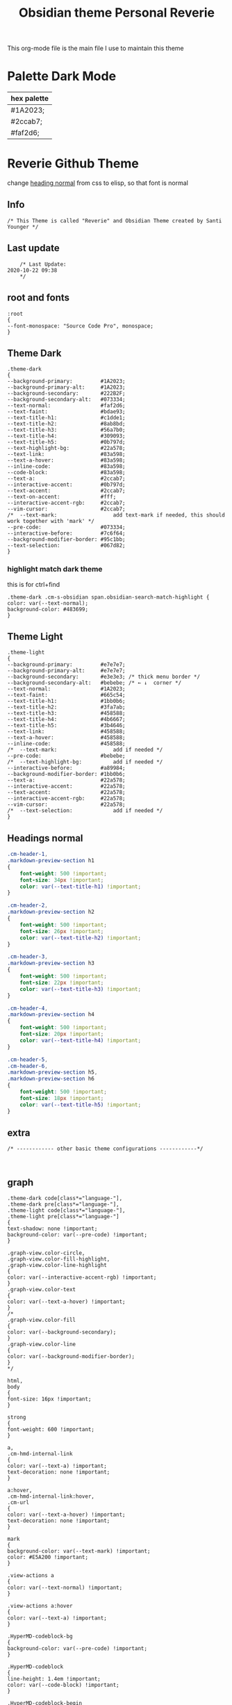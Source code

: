   # -*- org-confirm-babel-evaluate: nil -*-
  #+title: Obsidian theme Personal Reverie
  #+PROPERTY: header-args:elisp :tangle ~/Dropbox/obsidian/obsidian-personal/obsidian.css :exports code :noweb yes

#+OPTIONS: toc:2   
  This org-mode file is the main file I use to maintain this theme
  

* Palette Dark Mode
  
| hex palette |
|-------------|
| #1A2023;    |
| #2ccab7;    |
| #faf2d6;    |

* Reverie Github Theme
  change [[id:19d28af6-caa8-493d-8091-196695a4600c][heading normal]] from css to elisp, so that font is normal
** Info
   #+BEGIN_SRC elisp
     /* This Theme is called "Reverie" and Obsidian Theme created by Santi Younger */
   #+END_SRC 
** Last update
   #+BEGIN_SRC elisp
     /* Last Update:
 2020-10-22 09:38
     ,*/
   #+END_SRC   
** root and fonts
   #+BEGIN_SRC elisp
     :root
     {
     --font-monospace: "Source Code Pro", monospace;
     }
   #+END_SRC 
** Theme Dark
   
   #+BEGIN_SRC elisp
     .theme-dark
     {
     --background-primary:         #1A2023;
     --background-primary-alt:     #1A2023;
     --background-secondary:       #222B2F;
     --background-secondary-alt:   #073334;
     --text-normal:                #faf2d6;
     --text-faint:                 #bdae93;
     --text-title-h1:              #c1dde1;
     --text-title-h2:              #8ab8bd;
     --text-title-h3:              #56a7b0;
     --text-title-h4:              #309093;
     --text-title-h5:              #0b797d;
     --text-highlight-bg:          #22a578;
     --text-link:                  #83a598; 
     --text-a-hover:               #83a598; 
     --inline-code:                #83a598; 
     --code-block:                 #83a598; 
     --text-a:                     #2ccab7; 
     --interactive-accent:         #0b797d;
     --text-accent:                #2ccab7; 
     --text-on-accent:             #fff;
     --interactive-accent-rgb:     #2ccab7; 
     --vim-cursor:                 #2ccab7; 
     /*  --text-mark:                  add text-mark if needed, this should work together with 'mark' */
     --pre-code:                   #073334;
     --interactive-before:         #7c6f64;
     --background-modifier-border: #95c1bb;
     --text-selection:             #067d82;
     }
   #+END_SRC 
*** highlight match dark theme
    this is for ctrl+find
#+BEGIN_SRC elisp
  .theme-dark .cm-s-obsidian span.obsidian-search-match-highlight {
  color: var(--text-normal);
  background-color: #483699;
  }
#+END_SRC
** Theme Light
   #+BEGIN_SRC elisp
     .theme-light
     {
     --background-primary:         #e7e7e7;
     --background-primary-alt:     #e7e7e7;
     --background-secondary:       #e3e3e3; /* thick menu border */
     --background-secondary-alt:   #bebebe; /* ← ↓  corner */
     --text-normal:                #1A2023;
     --text-faint:                 #665c54;
     --text-title-h1:              #1bb0b6;
     --text-title-h2:              #3fa7ab;
     --text-title-h3:              #458588;
     --text-title-h4:              #4b6667;
     --text-title-h5:              #3b4646;
     --text-link:                  #458588;
     --text-a-hover:               #458588;
     --inline-code:                #458588;
     /*  --text-mark:                  add if needed */
     --pre-code:                   #bebebe;
     /*  --text-highlight-bg:          add if needed */
     --interactive-before:         #a89984;
     --background-modifier-border: #1bb0b6;
     --text-a:                     #22a578;
     --interactive-accent:         #22a578;
     --text-accent:                #22a578;
     --interactive-accent-rgb:     #22a578;
     --vim-cursor:                 #22a578;
     /*  --text-selection:             add if needed */
     }
   #+END_SRC 
** Headings normal
   :PROPERTIES:
   :ID:       19d28af6-caa8-493d-8091-196695a4600c
   :END:
   #+BEGIN_SRC css
     .cm-header-1,
     .markdown-preview-section h1
     {
         font-weight: 500 !important;
         font-size: 34px !important;
         color: var(--text-title-h1) !important;
     }

     .cm-header-2,
     .markdown-preview-section h2
     {
         font-weight: 500 !important;
         font-size: 26px !important;
         color: var(--text-title-h2) !important;
     }

     .cm-header-3,
     .markdown-preview-section h3
     {
         font-weight: 500 !important;
         font-size: 22px !important;
         color: var(--text-title-h3) !important;
     }

     .cm-header-4,
     .markdown-preview-section h4
     {
         font-weight: 500 !important;
         font-size: 20px !important;
         color: var(--text-title-h4) !important;
     }

     .cm-header-5,
     .cm-header-6,
     .markdown-preview-section h5,
     .markdown-preview-section h6
     {
         font-weight: 500 !important;
         font-size: 18px !important;
         color: var(--text-title-h5) !important;
     }

   #+END_SRC 
** extra
   
   #+BEGIN_SRC elisp
     /* ------------ other basic theme configurations ------------*/


   #+END_SRC  
** graph
   #+BEGIN_SRC elisp 
     .theme-dark code[class*="language-"],
     .theme-dark pre[class*="language-"],
     .theme-light code[class*="language-"],
     .theme-light pre[class*="language-"]
     {
     text-shadow: none !important;
     background-color: var(--pre-code) !important;
     }

     .graph-view.color-circle,
     .graph-view.color-fill-highlight,
     .graph-view.color-line-highlight
     {
     color: var(--interactive-accent-rgb) !important;
     }
     .graph-view.color-text
     {
     color: var(--text-a-hover) !important;
     }
     /*
     .graph-view.color-fill
     {
     color: var(--background-secondary);
     }
     .graph-view.color-line
     {
     color: var(--background-modifier-border);
     }
     ,*/

     html,
     body
     {
     font-size: 16px !important;
     }

     strong
     {
     font-weight: 600 !important;
     }

     a,
     .cm-hmd-internal-link
     {
     color: var(--text-a) !important;
     text-decoration: none !important;
     }

     a:hover,
     .cm-hmd-internal-link:hover,
     .cm-url
     {
     color: var(--text-a-hover) !important;
     text-decoration: none !important;
     }

     mark
     {
     background-color: var(--text-mark) !important;
     color: #E5A200 !important;
     }

     .view-actions a
     {
     color: var(--text-normal) !important;
     }

     .view-actions a:hover
     {
     color: var(--text-a) !important;
     }

     .HyperMD-codeblock-bg
     {
     background-color: var(--pre-code) !important;
     }

     .HyperMD-codeblock
     {
     line-height: 1.4em !important;
     color: var(--code-block) !important;
     }

     .HyperMD-codeblock-begin
     {
     border-top-left-radius: 4px !important;
     border-top-right-radius: 4px !important;
     }

     .HyperMD-codeblock-end
     {
     border-bottom-left-radius: 4px !important;
     border-bottom-right-radius: 4px !important;
     }

     th
     {
     font-weight: 600 !important;
     }

     thead
     {
     border-bottom: 2px solid var(--background-modifier-border) !important;
     }

     .HyperMD-table-row
     {
     line-height: normal !important;
     padding-left: 4px !important;
     padding-right: 4px !important;
     background-color: var(--pre-code) !important;
     }

     .HyperMD-table-row-0
     {
     /* padding-top: 4px !important; */
     }

     .CodeMirror-foldgutter-folded,
     .is-collapsed .nav-folder-collapse-indicator
     {
     color: var(--text-a) !important;
     }

     .nav-file-tag
     {
     color: var(--text-a) !important;
     }

     .is-active .nav-file-title
     {
     color: var(--text-a) !important;
     background-color: var(--background-primary-alt) !important;
     }

     .nav-file-title
     {
     border-bottom-left-radius: 0 !important;
     border-bottom-right-radius: 0 !important;
     border-top-left-radius: 0 !important;
     border-top-right-radius: 0 !important;
     }

     img
     {
     display: block !important;
     margin-left: auto !important;
     margin-right: auto !important;
     }

     .HyperMD-list-line
     {
     padding-top: 0 !important;
     }

     .CodeMirror-linenumber,
     .cm-formatting
     {
     font-family: var(--font-monospace) !important;
     }

     .markdown-preview-section pre code,
     .markdown-preview-section code
     {
     font-size: 0.9em !important;
     background-color: var(--pre-code) !important;
     }

     .markdown-preview-section pre code
     {
     padding: 4px !important;
     line-height: 1.4em !important;
     display: block !important;
     color: var(--code-block) !important;
     }

     .markdown-preview-section code
     {
     color: var(--inline-code) !important;
     }

     .cm-s-obsidian,
     .cm-inline-code
     {
     -webkit-font-smoothing: auto !important;
     }

     .cm-inline-code
     {
     color: var(--inline-code) !important;
     background-color: var(--pre-code) !important;
     padding: 1px !important;
     }

     .workspace-leaf-header-title
     {
     font-weight: 600 !important;
     }

     .side-dock-title
     {
     padding-top: 15px !important;
     font-size: 20px !important;
     }

     .side-dock-ribbon-tab:hover,
     .side-dock-ribbon-action:hover,
     .side-dock-ribbon-action.is-active:hover,
     .nav-action-button:hover,
     .side-dock-collapse-btn:hover
     {
     color: var(--text-a);
     }

     .side-dock
     {
     border-right: 0 !important;
     }

     .cm-s-obsidian,
     .markdown-preview-view
     {
     padding-left: 10px !important;
     padding-right: 10px !important;
     }

     /* vertical resize-handle */
     .workspace-split.mod-vertical > * > .workspace-leaf-resize-handle,
     .workspace-split.mod-left-split > .workspace-leaf-resize-handle, 
     .workspace-split.mod-right-split > .workspace-leaf-resize-handle
     {
     width: 1px !important;
     background-color: var(--background-secondary-alt);
     }

     /* horizontal resize-handle */
     .workspace-split.mod-horizontal > * > .workspace-leaf-resize-handle
     {
     height: 1px !important;
     background-color: var(--background-secondary-alt);
     }

     /* Remove vertical split padding */
     .workspace-split.mod-root .workspace-split.mod-vertical .workspace-leaf-content,
     .workspace-split.mod-vertical > .workspace-split,
     .workspace-split.mod-vertical > .workspace-leaf,
     .workspace-tabs
     {
     padding-right: 0px;
     }

     .markdown-embed-title
     {
     font-weight: 600 !important;
     }

     .markdown-embed
     {
     padding-left: 10px !important;
     padding-right: 10px !important;
     margin-left: 10px !important;
     margin-right: 10px !important;
     }

     .suggestion-item.is-selected
     {
     background-color: var(--background-secondary);
     }

     .empty-state-container:hover
     {
     background-color: var(--background-secondary-alt);
     border: 5px solid var(--interactive-accent) !important;
     }

     .checkbox-container
     {
     background-color: var(--interactive-before);
     }

     .checkbox-container:after
     {
     background-color: var(--background-secondary-alt);
     }

     .mod-cta
     {
     color: var(--background-secondary-alt) !important;
     font-weight: 600 !important;
     }

     .mod-cta:hover
     {
     background-color: var(--interactive-before) !important;
     font-weight: 600 !important;
     }

     .CodeMirror-cursor
     {
     background-color: var(--vim-cursor) !important;
     opacity: 60% !important;
     }

     input.task-list-item-checkbox {
     border: 1px solid #7c6f64;
     appearance: none;
     -webkit-appearance: none;
     }

     input.task-list-item-checkbox:checked {
     background-color: #7c6f64;
     box-shadow: inset 0 0 0 2px var(--background-primary);
     }

   #+END_SRC 
   
** end of main theme
   #+BEGIN_SRC elisp
     /*-----------------------------------------*/
     /* End of main theme, extra functionality can be added below */
   #+END_SRC
  
* -------------- personal extra hacks ------------------------------
#+BEGIN_SRC elisp
/* -------------------------------------------------------------- */
#+END_SRC 

* link pills SY
 [[https://forum.obsidian.md/t/meta-post-common-css-hacks/1978/13?u=santi][Tag Pills In Forum]] 
 Altered it to make it fit to this theme
 Change Css to elisp before export
 
 #+BEGIN_SRC elisp
 .markdown-preview-view .internal-link {
          /* background-color: var(--text-accent); */
          /* border: none; */
          border: solid;
       /* SY added border width to make it smaller */
          border-width:1px;  
          color: white;
          /* font-size: 11px; */
          font-size: 12px;
          /* padding: 1px 8px; */
          padding: 1px 5px;
          text-align: center;
          text-decoration: none;
          display: inline-block;
          margin: 0px 0px;
          cursor: pointer;
          /* border-radius: 14px; */
          border-radius: 8px;
        }
        .text-link:hover {
        color: white;
     /* changed color of hover over tag */
        /* background-color: var(--text-accent-hover); */
        /* background-color: #faf2d6; */
        background-color: #1C1C1C;
        }
#+END_SRC 

This code allows to create different colors for different tags
THIS IS COMMENTED OUT
it uses css instead of elisp so it's not tangled
#+BEGIN_SRC css
      .tag[href^="#obsidian"] {
        background-color: #4d3ca6;
      }
      .tag[href^="#important"] {
        background-color: red;
      }
      .tag[href^="#complete"] {
        background-color: green;
      }
      .tag[href^="#inprogress"] {
        background-color: orange;
      }
 #+END_SRC  
 
* tag pills
 [[https://forum.obsidian.md/t/meta-post-common-css-hacks/1978/13?u=santi][Tag Pills In Forum]] 
 Altered it to make it fit to this theme SY
 Change Css to elisp before export
 #+BEGIN_SRC elisp
         .tag {
   /*changed var to hex color */
           background-color: #000;
           /* border: none; */
           /* border: solid; */
        /* SY added border width to make it smaller */
           border-width:1px;  
           /* color: #ff0000; */
           /* font-size: 11px; */
           font-size: 12px;
           /* padding: 1px 8px; */
           padding: 1px 5px;
           text-align: center;
           text-decoration: none;
           display: inline-block;
           margin: 0px 0px;
           cursor: pointer;
           /* border-radius: 14px; */
           border-radius: 8px;
         }
         .tag:hover {
         color: white;
      /* changed color of hover over tag */
         /* background-color: var(--text-accent-hover); */
         /* background-color: #faf2d6; */
         background-color: #1C1C1C;
         }
#+END_SRC 

This code allows to create different colors for different tags
THIS IS COMMENTED OUT
it uses css instead of elisp so it's not tangled
#+BEGIN_SRC css
      .tag[href^="#obsidian"] {
        background-color: #4d3ca6;
      }
      .tag[href^="#important"] {
        background-color: red;
      }
      .tag[href^="#complete"] {
        background-color: green;
      }
      .tag[href^="#inprogress"] {
        background-color: orange;
      }
 #+END_SRC  
 
* bullet point lines
[[https://forum.obsidian.md/t/meta-post-common-css-hacks/1978/2?u=santi][Bullet Lines - Obsidian Forum]] 
 [[https://forum.obsidian.md/t/meta-post-common-css-hacks/1978/5?u=santi][Meta Post - Common CSS Hacks - Share & showcase - Obsidian Forum]] 
 
  #+BEGIN_SRC elisp
    .cm-hmd-list-indent .cm-tab, ul ul { position: relative; }
    .cm-hmd-list-indent .cm-tab::before, ul ul::before {
     content:'';
     /* border-left: 1px solid rgba(0, 122, 255, 0.25); */
     /* color modified by SY */
     border-left: 1px solid #83a598;
     position: absolute;
    }
    .cm-hmd-list-indent .cm-tab::before { left: 0; top: -5px; bottom: -4px; 
    }
    ul ul::before { left: -11px; top: 0; bottom: 0; 
    } 
#+END_SRC 

* bullet color
  (found in obsidian traffic light theme)
   
  #+BEGIN_SRC elisp
    .cm-s-obsidian span.cm-formatting-list {
    color: var(--text-accent);
    font-size: 0.85em;
    font-weight: 500;
    font-family: var(--font-monospace);
    }
  #+END_SRC 
    
* image zoom 
[[https://forum.obsidian.md/t/image-zoom-click-hold-to-expand-images/5164?u=santi][image zoom forum]]
click and hold
#+BEGIN_SRC elisp
.markdown-preview-view img {
	cursor:zoom-in;}

.markdown-preview-view img:active {
	cursor:zoom-out;
	display:block;
	z-index:100;
	position:fixed;
    max-height:100%;
    max-width:100%;
    height:100%;
    width:100%;
    object-fit: contain;
    margin:0 auto;
    text-align:center;
    top: 50%;
  	transform: translateY(-50%);
    padding:0;
    left:0;
    right:0;
    bottom:0;
    background:var(--background-primary);}
#+END_SRC 
* columns view for file explorer pane
  [[https://forum.obsidian.md/t/meta-post-common-css-hacks/1978/91?u=santi][columns view for file explorer pane]]
#+BEGIN_SRC css
.nav-folder-children {column-width:200px;}
#+END_SRC
* arrows before links
#+BEGIN_SRC css 
  /* 4.2.1. Nifty arrow before internal links (also applies to embeds) */
.internal-link::before,
.markdown-embed-link::before {
  content: " ";
  background-color: var(--text-normal);
  -webkit-mask-image: url("data:image/svg+xml,%3Csvg xmlns='http://www.w3.org/2000/svg' viewBox='0 0 30 30'%3E%3Cpolygon points='5.4 26 24 7.4 24 20 26 20 26 4 10 4 10 6 22.6 6 4 24.6'%3E%3C/polygon%3E%3C/svg%3E");
  display: inline-block;
  width: 1em;
  height: 1em;
  margin-right: 4px;
}
#+END_SRC 
* vim cursor
** cursor vim mode(remove blink)
  [[https://forum.obsidian.md/t/options-to-modify-cursor-style/1091/4?u=santi][forum remove blink vim mode cursor]] 
 #+BEGIN_SRC elisp
 .CodeMirror-cursor, div.CodeMirror-cursor{
  visibility: visible !important
 }
 #+END_SRC 
** cursor width
  [[https://forum.obsidian.md/t/options-to-modify-cursor-style/1091/11?u=santi][forum my response]] 
 #+BEGIN_SRC elisp
 .CodeMirror-cursor { 
    width: 9px !important; 
 } 
 #+END_SRC 
* collapsible sidebar
 [[https://forum.obsidian.md/t/meta-post-common-css-hacks/1978/3?u=santi][Meta Post - Common CSS Hacks - Share & showcase - Obsidian Forum]] 
 #+BEGIN_SRC elisp
.workspace-ribbon.is-collapsed:not(:hover) .workspace-ribbon-collapse-btn, 
.workspace-ribbon.is-collapsed:not(:hover) .side-dock-actions, 
.workspace-ribbon.is-collapsed:not(:hover) .side-dock-settings {display:none;}
.workspace-ribbon.is-collapsed:not(:hover) {width: 0;}
.workspace-split.mod-left-split[style="width: 0px;"] {margin-left: 0;}
.workspace-split.mod-right-split[style="width: 0px;"] {margin-right: 0;}
.workspace-ribbon {transition: none}
#+END_SRC  
* font
** info
   [[https://forum.obsidian.md/t/monospace-font-in-the-editor/648/10?u=santi][Monospace Font in the Editor - Obsidian Forum]] 
   this theme has a good organization of font [[https://github.com/bcdavasconcelos/Obsidian-GDCT_Dark][GitHub - bcdavasconcelos/Obsidian-GDCT_Dark]] 

   this code uses variables that direct to :root
** font code
   font's 
   #+BEGIN_SRC elisp
     .markdown-source-view { font-family: var(--font-monospace) }
   #+END_SRC
* Heading sizes
** info
   bases of code taken from 
   [[https://forum.obsidian.md/t/make-all-headings-same-size-as-lvl4-heading/5962/8][Make all headings same size]] combined with the format of gruvbox theme
** heading in edit mode
   #+BEGIN_SRC elisp 
     .cm-header-1 {
     font-size: 16px;
     color: var(--text-title-h1) !important;
     }

     .cm-header-2 {
     font-size: 16px;
     color: var(--text-title-h2) !important;
     }

     .cm-header-3 {
     font-size: 16px;
     color: var(--text-title-h3) !important;
     }

     .cm-header-4 {
     font-size: 16px;
     color: var(--text-title-h4) !important;
     }

     .cm-header-5 {
     font-size: 16px;
     color: var(--text-title-h5) !important;
     }

     .cm-header-6 {
     font-size: 16px;
     color: --text-normal;
     color: var(--text-title-h6) !important;
     }
   #+END_SRC   
** Headings Preview 
   #+BEGIN_SRC elisp 
     .markdown-preview-view h1 {
     font-weight: 500 !important;
     font-size: 20px;
     line-height: 24px;
     color: var(--text-title-h1) !important;
     }

     .markdown-preview-view h2 {
     font-size: 20px;
     line-height: 24px;
     color: var(--text-title-h2) !important;
     }

     .markdown-preview-view h3 {
     font-size: 20px;
     line-height: 24px;
     color: var(--text-title-h3) !important;
     }

     .markdown-preview-view h4 {
     font-size: 20px;
     line-height: 24px;
     color: var(--text-title-h4) !important;
     }

     .markdown-preview-view h5 {
     font-size: 20px;
     line-height: 24px;
     color: var(--text-title-h5) !important;
     }

     .markdown-preview-view h6 {
     font-size: 20px;
     line-height: 24px;
     color: --text-normal;
     color: var(--text-title-h6) !important;
     }
   #+END_SRC
* column view
 [[https://forum.obsidian.md/t/meta-post-common-css-hacks/1978/91?u=santi][Colum view]] 
#+BEGIN_SRC elisp
.nav-folder-children {column-width:200px;}
#+END_SRC 
* andy mode horizontal mode v2.7
#+BEGIN_SRC css
    /* Andy Matuschak mode! V2! for 0.7.0! (so... 2.7?) */

/* everything under .mod-root now. Don't want Andy messing with sidebars */
/* also, Andy only makes sense for vertical splits, at the root level, right? */
.mod-root.workspace-split.mod-vertical { 
  overflow-x:auto; 
  --header-width: 36px; /* <- 36px is the header height in the default theme */
}
.mod-root.workspace-split.mod-vertical > div { 
  min-width: calc(700px + var(--header-width)); /* <-- 700px is the default theme's "readable" max-width */
  box-shadow: 0px 0px 20px 20px rgba(0,0,0,0.25);
  position:sticky;
  left:0;
}

/* shift sticky position, so titles will stack up to the left */
/* This will currently stack to a maximum of 10 before resetting */
.mod-root.workspace-split.mod-vertical > div:nth-child(10n-8) { left: calc(var(--header-width) * 0); }
.mod-root.workspace-split.mod-vertical > div:nth-child(10n-7) { left: calc(var(--header-width) * 1); }
.mod-root.workspace-split.mod-vertical > div:nth-child(10n-6) { left: calc(var(--header-width) * 2); }
.mod-root.workspace-split.mod-vertical > div:nth-child(10n-5) { left: calc(var(--header-width) * 3); }
.mod-root.workspace-split.mod-vertical > div:nth-child(10n-4) { left: calc(var(--header-width) * 4); }
.mod-root.workspace-split.mod-vertical > div:nth-child(10n-3) { left: calc(var(--header-width) * 5); }
.mod-root.workspace-split.mod-vertical > div:nth-child(10n-2) { left: calc(var(--header-width) * 6); }
.mod-root.workspace-split.mod-vertical > div:nth-child(10n-1) { left: calc(var(--header-width) * 7); }
.mod-root.workspace-split.mod-vertical > div:nth-child(10n+0) { left: calc(var(--header-width) * 8); }
.mod-root.workspace-split.mod-vertical > div:nth-child(10n+1) { left: calc(var(--header-width) * 9); }

/* now it's time for the fancy vertical titles */

/* first we'll add a bit of gap for the title to sit inside of */
.workspace-leaf-content {
  padding-left: var(--header-width);
  position: relative;
}

/* this is where the magic happens */
.view-header {
  writing-mode: vertical-lr;
  border-right: 1px solid var(--background-secondary-alt);
  border-left: 2px solid var(--background-secondary-alt);
  border-top: none;
  border-bottom: none;
  height: auto;
  width: var(--header-width);
  position: absolute;
  left:0;
  top:0;
  bottom:0;
}

/* active titles have different border colours */
.workspace-leaf.mod-active .view-header {
  border-right: 2px solid var(--interactive-accent);
  border-bottom: none;
}

/* unset the title container height and swap padding */
.view-header-title-container {
  height: unset;
  padding-left: unset;
  padding-top: 5px;
}

/* fix the long-title-obscuring shadows */
.view-header-title-container:after {
  width: 100%;
  height: 30px;
  top:unset;
  bottom: 0;
  background: linear-gradient(to bottom, transparent, var(--background-secondary));
}
.workspace-leaf.mod-active .view-header-title-container:after {
  background: linear-gradient(to bottom, transparent, var(--background-primary-alt));
}

/* swap the padding/margin around for the header and actions icons */
.view-header-icon, .view-actions {
  padding: 10px 5px;
}
.view-action {
  margin: 8px 0;
}

/* get rid of the gap left by the now-missing horizontal title */
.view-content {
  height: 100%;
}

/* make the fake drop target overlay have a background so you can see it. */
/* TODO: figure out how the fake target overlay works so we can put the title back, too */
.workspace-fake-target-overlay {
  background-color: var(--background-primary);
}
#+END_SRC 
* andy mode bonus half screen mode
 [[https://forum.obsidian.md/t/andy-matuschak-mode-v2-7-updated-for-0-7-new-panes/170/66?u=santi][Andy Matuschak mode - V2.7 (updated for 0.7+ new panes) - Share & showcase - ...]] 
#+BEGIN_SRC css
/* Andy Matuschak mode! modified so that the first pane is "sticky" */

/* everything under .mod-root now. Don't want Andy messing with sidebars */
/* also, Andy only makes sense for vertical splits, at the root level, right? */
.mod-root.workspace-split.mod-vertical {
  overflow-x: auto;
  --header-width: 36px;
  --pane-width: 700px;
  /* <- 36px is the header height in the default theme */
}

.mod-root.workspace-split.mod-vertical>div {
  min-width: calc(var(--pane-width) + var(--header-width));
  /* <-- 700px is the default theme's "readable" max-width */
  box-shadow: 0px 0px 20px 20px rgba(0, 0, 0, 0.25);
  position: sticky;
  left: 0;
}

/* shift sticky position, so titles will stack up to the left */
/* This will currently stack to a maximum of 10 before resetting */
.mod-root.workspace-split.mod-vertical>div:nth-child(10n-8) {
  left: calc((var(--header-width) * 9) + var(--pane-width) + var(--header-width));
}

.mod-root.workspace-split.mod-vertical>div:nth-child(10n-7) {
  left: calc((var(--header-width) * 0) + var(--pane-width) + var(--header-width));
}

.mod-root.workspace-split.mod-vertical>div:nth-child(10n-6) {
  left: calc((var(--header-width) * 1) + var(--pane-width) + var(--header-width));
}

.mod-root.workspace-split.mod-vertical>div:nth-child(10n-5) {
  left: calc((var(--header-width) * 2) + var(--pane-width) + var(--header-width));
}

.mod-root.workspace-split.mod-vertical>div:nth-child(10n-4) {
  left: calc((var(--header-width) * 3) + var(--pane-width) + var(--header-width));
}

.mod-root.workspace-split.mod-vertical>div:nth-child(10n-3) {
  left: calc((var(--header-width) * 4) + var(--pane-width) + var(--header-width));
}

.mod-root.workspace-split.mod-vertical>div:nth-child(10n-2) {
  left: calc((var(--header-width) * 5) + var(--pane-width) + var(--header-width));
}

.mod-root.workspace-split.mod-vertical>div:nth-child(10n-1) {
  left: calc((var(--header-width) * 6) + var(--pane-width) + var(--header-width));
}

.mod-root.workspace-split.mod-vertical>div:nth-child(10n+0) {
  left: calc((var(--header-width) * 7) + var(--pane-width) + var(--header-width));
}

.mod-root.workspace-split.mod-vertical>div:nth-child(10n+1) {
  left: calc((var(--header-width) * 8) + var(--pane-width) + var(--header-width));
}

.mod-root.workspace-split.mod-vertical>div:first-of-type {
  left: 0;
}

/* now it's time for the fancy vertical titles */

/* first we'll add a bit of gap for the title to sit inside of */
.workspace-leaf:not(:first-of-type) .workspace-leaf-content {
  padding-left: var(--header-width);
  position: relative;
}

/* this is where the magic happens */
.workspace-leaf:not(:first-of-type) .view-header {
  writing-mode: vertical-lr;
  border-right: 1px solid var(--background-secondary-alt);
  border-left: 2px solid var(--background-secondary-alt);
  border-top: none;
  border-bottom: none;
  height: auto;
  width: var(--header-width);
  position: absolute;
  left: 0;
  top: 0;
  bottom: 0;
}

/* active titles have different border colours */
.workspace-leaf.mod-active:not(:first-of-type) .view-header {
  border-right: 2px solid var(--interactive-accent);
  border-bottom: none;
}

/* unset the title container height and swap padding */
.workspace-leaf:not(:first-of-type) .view-header-title-container {
  height: unset;
  padding-left: unset;
  padding-top: 5px;
}

/* fix the long-title-obscuring shadows */
.workspace-leaf:not(:first-of-type) .view-header-title-container:after {
  width: 100%;
  height: 30px;
  top: unset;
  bottom: 0;
  background: linear-gradient(to bottom, transparent, var(--background-secondary));
}

.workspace-leaf.mod-active:not(:first-of-type) .view-header-title-container:after {
  background: linear-gradient(to bottom, transparent, var(--background-primary-alt));
}

/* swap the padding/margin around for the header and actions icons */
.workspace-leaf:not(:first-of-type) .view-header-icon,
.workspace-leaf:not(:first-of-type) .view-actions {
  padding: 10px 5px;
}

.workspace-leaf:not(:first-of-type) .view-action {
  margin: 8px 0;
}

/* get rid of the gap left by the now-missing horizontal title */
.workspace-leaf:not(:first-of-type) .view-content {
  height: 100%;
}

/* make the fake drop target overlay have a background so you can see it. */
/* TODO: figure out how the fake target overlay works so we can put the title back, too */
.workspace-leaf:not(:first-of-type) .workspace-fake-target-overlay {
  background-color: var(--background-primary);
}
#+END_SRC   
* favorite andy mode bonus half screen + no stacking panes
 [[https://forum.obsidian.md/t/andy-matuschak-mode-v2-7-updated-for-0-7-new-panes/170/73?u=santi][Andy Matuschak mode - V2.7 (updated for 0.7+ new panes) - Share & showcase - ...]] 
#+BEGIN_SRC elisp
/* Andy Matuschak mode! modified so that the first pane is "sticky" */

/* everything under .mod-root now. Don't want Andy messing with sidebars */
/* also, Andy only makes sense for vertical splits, at the root level, right? */
.mod-root.workspace-split.mod-vertical {
  overflow-x: auto;
  --header-width: 36px;
  --pane-width: 700px;
  /* <- 36px is the header height in the default theme */
  --padding: 10px;
  background-color: var(--background-secondary);
}

.mod-root.workspace-split.mod-vertical>div {
  min-width: calc(var(--pane-width) + var(--header-width));
  /* <-- 700px is the default theme's "readable" max-width */
  box-shadow: 0px 0px 20px 20px rgba(0, 0, 0, 0.25);
  position: sticky;
  left: 0;
}

.mod-root.workspace-split.mod-vertical .workspace-leaf.mod-active,
.mod-root.workspace-split.mod-vertical>div:first-of-type {
  z-index:1;
}

/* shift sticky position, so titles will stack up to the left */
/* This will currently stack to a maximum of 10 before resetting */
.mod-root.workspace-split.mod-vertical>div:not(:first-of-type) {
  left: calc((var(--header-width) * 0) + var(--pane-width) + var(--header-width) + var(--padding));
  margin: var(--padding);
  max-height: calc(100% - var(--padding) - var(--padding));
}

/* make the fake drop target overlay have a background so you can see it. */
/* TODO: figure out how the fake target overlay works so we can put the title back, too */
.workspace-leaf:not(:first-of-type) .workspace-fake-target-overlay {
  background-color: var(--background-primary);
}
#+END_SRC   
* ------------ unused extra -------------------------
#+BEGIN_SRC elisp
/* -------------------------------------------------------------- */
#+END_SRC 
* Commenting out / removing mark from embed 
#+BEGIN_SRC css
code {
    display: none;
}
#+END_SRC  
#+BEGIN_SRC elisp 
.markdown-embed-content mark {
    display: none;
}
#+END_SRC

* Remove Yaml Front Matter from embed
 [[https://forum.obsidian.md/t/meta-post-common-css-hacks/1978/41?u=santi][remove yaml forum]] 
not working on 0.9.3
 #+BEGIN_SRC css 
 /* Remove embed yaml first separator */
.markdown-embed-content > hr:first-child { display: none; }
/* Remove embed yaml content */
.markdown-embed-content > hr:first-child + p { display: none; }
/* Remove embed yaml second separator (if empty) */
.markdown-embed-content > hr:first-child + hr { display: none; }
/* Remove embed yaml second separator */
.markdown-embed-content > hr:first-child + p + hr { display: none; }
#+END_SRC 

this was the newest version not working on 0.9.3
#+BEGIN_SRC css 
 /**
 * Remove yaml frontmatters in embedded views
 */
/* Remove obsidian's yaml frontmatter */
.markdown-embed-content > .language-yaml:first-child { display: none; }
/* Remove custom yaml frontmatter first hr */
.markdown-embed-content > hr:first-child { display: none; }
/* Remove custom yaml frontmatter blocks after first hr (max 5 blocks - repeat the pattern for more...) */
.markdown-embed-content > hr:first-child + :not(hr) { display: none; }
.markdown-embed-content > hr:first-child + :not(hr) + :not(hr) { display: none; }
.markdown-embed-content > hr:first-child + :not(hr) + :not(hr) + :not(hr) { display: none; }
.markdown-embed-content > hr:first-child + :not(hr) + :not(hr) + :not(hr) + :not(hr) { display: none; }
.markdown-embed-content > hr:first-child + :not(hr) + :not(hr) + :not(hr) + :not(hr) + :not(hr) { display: none; }
/* Remove custom yaml frontmatter second hr (max after 5 blocks - repeat the pattern for more...) */
.markdown-embed-content > hr:first-child + :not(hr) + hr { display: none; }
.markdown-embed-content > hr:first-child + :not(hr) + :not(hr) + hr { display: none; }
.markdown-embed-content > hr:first-child + :not(hr) + :not(hr) + :not(hr) + hr { display: none; }
.markdown-embed-content > hr:first-child + :not(hr) + :not(hr) + :not(hr) + :not(hr) + hr { display: none; }
.markdown-embed-content > hr:first-child + :not(hr) + :not(hr) + :not(hr) + :not(hr) + :not(hr) + hr { display: none; }
/* Remove custom yaml frontmatter first hr after obsidian's yaml frontmatter */
.markdown-embed-content > .language-yaml:first-child + hr { display: none; }
/* Remove custom yaml frontmatter blocks after first hr after obsidian's yaml frontmatter (max 5 blocks - repeat the pattern for more...) */
.markdown-embed-content > .language-yaml:first-child + hr + :not(hr) { display: none; }
.markdown-embed-content > .language-yaml:first-child + hr + :not(hr) { display: none; }
.markdown-embed-content > .language-yaml:first-child + hr + :not(hr) + :not(hr) { display: none; }
.markdown-embed-content > .language-yaml:first-child + hr + :not(hr) + :not(hr) + :not(hr) { display: none; }
.markdown-embed-content > .language-yaml:first-child + hr + :not(hr) + :not(hr) + :not(hr) + :not(hr) { display: none; }
/* Remove custom yaml frontmatter second hr after obsidian's yaml frontmatter (max after 5 blocks - repeat the pattern for more...) */
.markdown-embed-content > .language-yaml:first-child + hr + hr { display: none; }
.markdown-embed-content > .language-yaml:first-child + hr + :not(hr) + hr { display: none; }
.markdown-embed-content > .language-yaml:first-child + hr + :not(hr) + :not(hr) + hr { display: none; }
.markdown-embed-content > .language-yaml:first-child + hr + :not(hr) + :not(hr) + :not(hr) + hr { display: none; }
.markdown-embed-content > .language-yaml:first-child + hr + :not(hr) + :not(hr) + :not(hr) + :not(hr) + hr { display: none; }
#+END_SRC 
* tags boxes 
  altered by SY
  #+BEGIN_SRC css 
       /* 8. Tags */
    a.tag,
    .cm-s-obsidian span.cm-hashtag,
    .tag-pane-tag-text {
/* changed this color to hex instead of "var" */
      color: var(--text-normal);
      text-decoration: none;
/* changed this color to hex instead of "var" */
      background-color: #fff;
      padding: 3px 6px;
      border-radius: 3px;
      font-size: 14px;
      border: none;
    }

    .cm-s-obsidian span.cm-hashtag-begin {
      border-top-right-radius: 0;
      border-bottom-right-radius: 0;
      border-right: none;
      padding-right: 0;
      font-size: 15px; /* why? I dunno. Just needs it to balance out */
    }

    .cm-s-obsidian span.cm-hashtag-end {
      border-top-left-radius: 0;
      border-bottom-left-radius: 0;
      border-left: none;
      padding-left: 0;
    }

    /* 8.1. Tag custom colours */
    /* As of Obsidian 0.9.0 there are custom classes for tags. 
     ,* this theme provides varibles of the form --background-<color> and --text-<color> for the following colours:
     ,* gray, brown, orange, yellow, green, blue, purple, pink, red
     ,* If you want your own colours for your own specific tags you can copy and utilize this: */
    .cm-s-obsidian span.cm-hashtag.cm-tag-important,
    .tag[href="#important"] {
      background-color: var(--background-red);
    }
#+END_SRC
* Bigger Pop up previews
 [[https://forum.obsidian.md/t/meta-post-common-css-hacks/1978/82?u=santi][bigger pop up previews forum]] 
#+BEGIN_SRC css
  /*============bigger link popup preview  ================*/
  .popover.hover-popover {
    /* SY change */
      /* transform: scale(0.8); /\* makes the content smaller *\/ */
      transform: scale(1.0); /* makes the content smaller */
      max-height: 800px;    /* was 300 */
      min-height: 100px;
      width: 500px;     /* was 400 */
  }
#+END_SRC 
* stylish quotes
 [[https://forum.obsidian.md/t/meta-post-common-css-hacks/1978/39?u=santi][stylish blockquote forum]] 
#+BEGIN_SRC css
/* Add quotation character before quote */
blockquote:before {
  font: 14px/20px italic Times, serif;
  content: "“";
  font-size: 3em;
  line-height: 0.1em;
  vertical-align: -0.4em;
}
blockquote p { display: inline; }
#+END_SRC 
removing left margin
#+BEGIN_SRC elisp
/* Remove blockquote left margin */
blockquote {
  margin-inline-start: 0;
}
#+END_SRC 
* Naked Embed
 [[https://forum.obsidian.md/t/meta-post-common-css-hacks/1978/19?u=santi][naked embed forum link]] 
I helped change the bottom margin in the forum here  
[[https://forum.obsidian.md/t/theme-reverie-dark-light/6770][question on my theme's post about naked embed]]
#+BEGIN_SRC css
    /* Naked Embeds */
  /* SY changed removed display none */
  /* .markdown-embed-title { display: none; } */
    .markdown-embed-title
    .markdown-preview-view .markdown-embed-content>:first-child { margin-top: 0;}
    .markdown-preview-view .markdown-embed-content>:last-child { margin-bottom: 0;}

    /*remove the following two line, you will get border and scroll*/
    .markdown-preview-view .markdown-embed { border:none; padding:0; margin:0; }
    .markdown-preview-view .markdown-embed-content { 
      max-height: unset;
      background-color: var(--background-secondary); /*define different bg color*/
    }

    /* the link on the top right corner*/
    .markdown-embed-link {
    color: var(--text-faint) !important;
    }

    .markdown-embed-link:hover {
    color: var(--text-accent) !important;
    }

#+END_SRC 
extra for removing header
#+BEGIN_SRC css
/* remove the first heading*/
.markdown-preview-view .markdown-embed-content>:first-child { display:none;}
#+END_SRC 
* Enlarge image on hover 
 [[https://forum.obsidian.md/t/meta-post-common-css-hacks/1978/29?u=santi][enlarge image on hover forum]] 
#+BEGIN_SRC css
 .markdown-preview-view img {
  display: block;
  margin-top: 20pt;
  margin-bottom: 20pt;
  margin-left: auto;
  margin-right: auto;
  width: 50%;  /* experiment with values */
  transition:transform 0.25s ease;
}

.markdown-preview-view img:hover {
    -webkit-transform:scale(1.8); /* experiment with values */
    transform:scale(2);
    
}
#+END_SRC  
* justification
 [[https://forum.obsidian.md/t/meta-post-common-css-hacks/1978/25?u=santi][Justification in Forum]] 
  #+BEGIN_SRC css
/* _hyphenation_and_justification      */
/*-------------------------------------*/

.cm-s-obsidian, .markdown-preview-view {
  text-align: justify;
  hyphens: auto;

#+END_SRC 

* andy vertical mode
  #+BEGIN_SRC css  
/* Andy Matuschak mode! V2! for 0.7.0! (so... 2.7?) */

/* everything under .mod-root now. Don't want Andy messing with sidebars */
/* also, Andy only makes sense for vertical splits, at the root level, right? */
.mod-root.workspace-split.mod-vertical { 
  overflow-x:auto; 
  --header-width: 36px; /* <- 36px is the header height in the default theme */
}
.mod-root.workspace-split.mod-vertical > div { 
  min-width: calc(700px + var(--header-width)); /* <-- 700px is the default theme's "readable" max-width */
  box-shadow: 0px 0px 20px 20px rgba(0,0,0,0.25);
  position:sticky;
  left:0;
}

/* shift sticky position, so titles will stack up to the left */
/* This will currently stack to a maximum of 10 before resetting */
.mod-root.workspace-split.mod-vertical > div:nth-child(10n-8) { left: calc(var(--header-width) * 0); }
.mod-root.workspace-split.mod-vertical > div:nth-child(10n-7) { left: calc(var(--header-width) * 1); }
.mod-root.workspace-split.mod-vertical > div:nth-child(10n-6) { left: calc(var(--header-width) * 2); }
.mod-root.workspace-split.mod-vertical > div:nth-child(10n-5) { left: calc(var(--header-width) * 3); }
.mod-root.workspace-split.mod-vertical > div:nth-child(10n-4) { left: calc(var(--header-width) * 4); }
.mod-root.workspace-split.mod-vertical > div:nth-child(10n-3) { left: calc(var(--header-width) * 5); }
.mod-root.workspace-split.mod-vertical > div:nth-child(10n-2) { left: calc(var(--header-width) * 6); }
.mod-root.workspace-split.mod-vertical > div:nth-child(10n-1) { left: calc(var(--header-width) * 7); }
.mod-root.workspace-split.mod-vertical > div:nth-child(10n+0) { left: calc(var(--header-width) * 8); }
.mod-root.workspace-split.mod-vertical > div:nth-child(10n+1) { left: calc(var(--header-width) * 9); }

/* now it's time for the fancy vertical titles */

/* first we'll add a bit of gap for the title to sit inside of */
.workspace-leaf-content {
  padding-left: var(--header-width);
  position: relative;
}

/* this is where the magic happens */
.view-header {
  writing-mode: vertical-lr;
  border-right: 1px solid var(--background-secondary-alt);
  border-left: 2px solid var(--background-secondary-alt);
  border-top: none;
  border-bottom: none;
  height: auto;
  width: var(--header-width);
  position: absolute;
  left:0;
  top:0;
  bottom:0;
}

/* active titles have different border colours */
.workspace-leaf.mod-active .view-header {
  border-right: 2px solid var(--interactive-accent);
  border-bottom: none;
}

/* unset the title container height and swap padding */
.view-header-title-container {
  height: unset;
  padding-left: unset;
  padding-top: 5px;
}

/* fix the long-title-obscuring shadows */
.view-header-title-container:after {
  width: 100%;
  height: 30px;
  top:unset;
  bottom: 0;
  background: linear-gradient(to bottom, transparent, var(--background-secondary));
}
.workspace-leaf.mod-active .view-header-title-container:after {
  background: linear-gradient(to bottom, transparent, var(--background-primary-alt));
}

/* swap the padding/margin around for the header and actions icons */
.view-header-icon, .view-actions {
  padding: 10px 5px;
}
.view-action {
  margin: 8px 0;
}

/* get rid of the gap left by the now-missing horizontal title */
.view-content {
  height: 100%;
}
#+END_SRC 
* andy mode upright
 [[https://forum.obsidian.md/t/andy-matuschak-mode-v2-7-updated-for-0-7-new-panes/170/36?u=santi][Andy Matuschak mode - V2.7 upright hack]] 
  #+BEGIN_SRC css
/* Hack to turn writing upright (place me after Andy!) */
.view-header {
  writing-mode: vertical-rl;
  text-orientation: upright;
  letter-spacing: -5px;
}
.view-header-title {
  padding-right: 0;
}
#+END_SRC 
* focus mode
  
#+BEGIN_SRC css
  (found in obsidian traffic light theme)
  
/* _focus_mode                         */
.cm-s-obsidian div:not(.CodeMirror-activeline) > .CodeMirror-line span,
.cm-s-obsidian div:not(.CodeMirror-activeline) > .CodeMirror-line pre > span {
  opacity: 0.4;
}

.CodeMirror-activeline > .CodeMirror-line span,
.CodeMirror-activeline > .CodeMirror-line pre > span {
  opacity: 1;
}
#+END_SRC 

* justify
#+BEGIN_SRC css
  (found in obsidian traffic light theme)
  
.cm-s-obsidian, .markdown-preview-view {
  text-align: justify;
  hyphens: auto;
}

#+END_SRC 

* bullet point lines
[[https://forum.obsidian.md/t/meta-post-common-css-hacks/1978/2?u=santi][Bullet Lines - Obsidian Forum]] 
 [[https://forum.obsidian.md/t/meta-post-common-css-hacks/1978/5?u=santi][Meta Post - Common CSS Hacks - Share & showcase - Obsidian Forum]] 
 
  #+BEGIN_SRC css
    .cm-hmd-list-indent .cm-tab, ul ul { position: relative; }
    .cm-hmd-list-indent .cm-tab::before, ul ul::before {
     content:'';
     /* border-left: 1px solid rgba(0, 122, 255, 0.25); */
     /* color modified by SY */
     border-left: 1px solid #83a598;
     position: absolute;
    }
    .cm-hmd-list-indent .cm-tab::before { left: 0; top: -5px; bottom: -4px; 
    }
    ul ul::before { left: -11px; top: 0; bottom: 0; 
    } 
#+END_SRC 

* Block cursor
#+BEGIN_SRC css
.CodeMirror-cursor { 
  border-left-width: 0.5em;
  opacity: 0.75;
}
#+END_SRC 

* clutter free edit
#+BEGIN_SRC css 
/* inline formatting, link targets and [[ ]] disappears if not active line*/
div:not(.CodeMirror-activeline) > .CodeMirror-line span.cm-formatting,
div:not(.CodeMirror-activeline) > .CodeMirror-line span.cm-string.cm-url,
div:not(.CodeMirror-activeline) > .CodeMirror-line span.cm-formatting-link
{ display: none; }

/* hide all html tags -- IT IS COMMENTED OUT BY DEFAULT */
/* div:not(.CodeMirror-activeline) > .CodeMirror-line span.cm-tag{ display: none; } */


/* except list markers */ span.cm-formatting-list,
/*code block backticks */ span.cm-formatting-code-block.cm-hmd-codeblock,
/* optionally header hashes */ span.cm-formatting-header
{ display: inline !important; }

/* and task checkboxes */
span.cm-formatting-task { display: inline !important; font-family: monospace; }
#+END_SRC 
* --------------my own custom ----------------
* changing internal link styles 
     .cm-hmd-internal-link
     {
     color: var(--text-a) !important;
     /* there
     text-decoration: underline !important;
     }

* link pills personal attempt
 [[https://forum.obsidian.md/t/meta-post-common-css-hacks/1978/13?u=santi][Tag Pills In Forum]] 
 Altered it to make it fit to this theme
 Change Css to elisp before export
 
 #+BEGIN_SRC css 
   .cm-hmd-internal-link {
          /* background-color: var(--text-accent); */
          /* border: none; */
          border: solid;
       /* SY added border width to make it smaller */
          border-width:1px;  
          color: white;
          /* font-size: 11px; */
          font-size: 12px;
          /* padding: 1px 8px; */
          padding: 1px 5px;
          text-align: center;
          text-decoration: none;
          display: inline-block;
          margin: 0px 0px;
          cursor: pointer;
          /* border-radius: 14px; */
          border-radius: 8px;
        }
        .text-link:hover {
        color: white;
     /* changed color of hover over tag */
        /* background-color: var(--text-accent-hover); */
        /* background-color: #faf2d6; */
        background-color: #1C1C1C;
        }
#+END_SRC 

This code allows to create different colors for different tags
THIS IS COMMENTED OUT
it uses css instead of elisp so it's not tangled
#+BEGIN_SRC css
      .tag[href^="#obsidian"] {
        background-color: #4d3ca6;
      }
      .tag[href^="#important"] {
        background-color: red;
      }
      .tag[href^="#complete"] {
        background-color: green;
      }
      .tag[href^="#inprogress"] {
        background-color: orange;
      }
 #+END_SRC  
 
